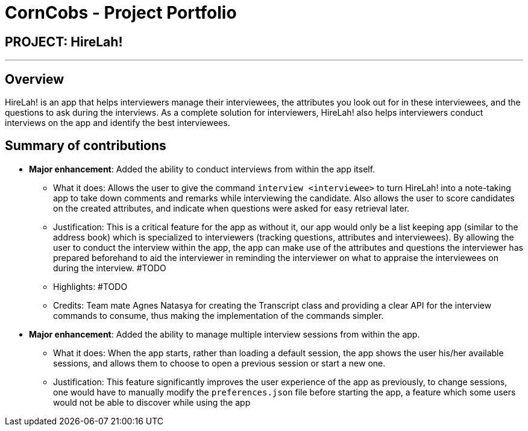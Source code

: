 = CornCobs - Project Portfolio
:site-section: AboutUs
:imagesDir: ../images
:stylesDir: ../stylesheets

== PROJECT: HireLah!

---

== Overview

HireLah! is an app that helps interviewers manage their interviewees, the attributes
you look out for in these interviewees, and the questions to ask during the interviews.
As a complete solution for interviewers, HireLah! also helps interviewers conduct interviews
on the app and identify the best interviewees.

== Summary of contributions

* *Major enhancement*: Added the ability to conduct interviews from within the app itself.
** What it does: Allows the user to give the command `interview <interviewee>` to turn HireLah! into
   a note-taking app to take down comments and remarks while interviewing the candidate. Also allows
   the user to score candidates on the created attributes, and indicate when questions were asked for
   easy retrieval later.
** Justification: This is a critical feature for the app as without it, our app would only be
   a list keeping app (similar to the address book) which is specialized to interviewers (tracking questions,
   attributes and interviewees). By allowing the user to conduct the interview within the app, the app can make
   use of the attributes and questions the interviewer has prepared beforehand to aid the interviewer in reminding
   the interviewer on what to appraise the interviewees on during the interview. #TODO
** Highlights: #TODO
** Credits: Team mate Agnes Natasya for creating the Transcript class and providing a clear API for the interview
   commands to consume, thus making the implementation of the commands simpler.

* *Major enhancement*: Added the ability to manage multiple interview sessions from within the app.
** What it does: When the app starts, rather than loading a default session, the app shows the user his/her
   available sessions, and allows them to choose to open a previous session or start a new one.
** Justification: This feature significantly improves the user experience of the app as previously, to change sessions,
   one would have to manually modify the `preferences.json` file before starting the app, a feature which some users
   would not be able to discover while using the app
